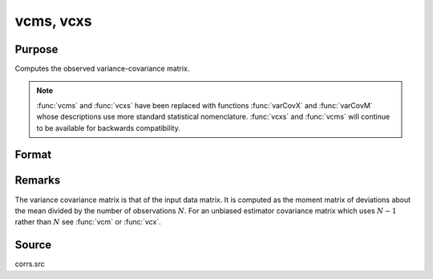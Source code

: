 
vcms, vcxs
==============================================

Purpose
----------------
Computes the observed variance-covariance matrix.

.. NOTE:: :func:`vcms` and :func:`vcxs` have been replaced with functions :func:`varCovX` and :func:`varCovM`
    whose descriptions use more standard statistical nomenclature. :func:`vcxs` and :func:`vcms` will continue
    to be available for backwards compatibility.

Format
----------------
.. function:: vc = vcms(m)
              vc = vcxs(x)

    :param m: A constant term MUST have been the first variable when the moment matrix was computed.
    :type m: KxK moment (:math:`x'x`) matrix

    :param x: data
    :type x: NxK matrix

    :return vc: the observed-covariance matrix of *m* or *x*.

    :rtype vc: KxK matrix

Remarks
-------

The variance covariance matrix is that of the input data matrix. It is
computed as the moment matrix of deviations about the mean divided by
the number of observations :math:`N`. For an unbiased estimator covariance
matrix which uses :math:`N - 1` rather than :math:`N` see :func:`vcm` or :func:`vcx`.

Source
------

corrs.src

.. seealso:: Functions :func:`momentd`, :func:`corrms`
